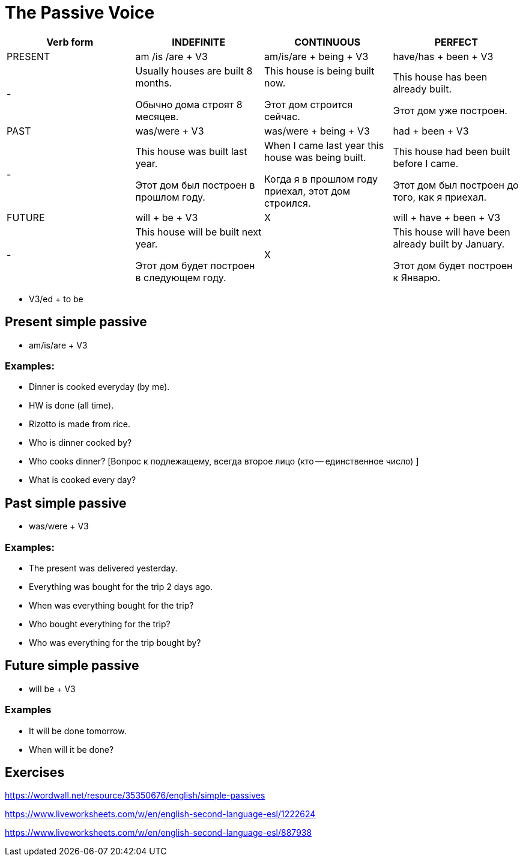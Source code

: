 = The Passive Voice 

[cols="1,1,1,1", options="header"]
|===
| Verb form | INDEFINITE | CONTINUOUS | PERFECT

| PRESENT
| am /is /are + V3
| am/is/are + being + V3
| have/has + been + V3

|-
| Usually houses are built 8 months.

Обычно дома строят 8 месяцев.
| This house is being built now.

Этот дом строится сейчас.
| This house has been already built.

Этот дом уже построен.

| PAST
| was/were + V3
| was/were + being + V3
| had + been + V3

|-
| This house was built last year.

Этот дом был построен в прошлом году.
| When I came last year this house was being built.

Когда я в прошлом году приехал, этот дом строился.
| This house had been built before I came.

Этот дом был построен до того, как я приехал.

| FUTURE
| will + be + V3
| X
| will + have + been + V3

|-
| This house will be built next year.

Этот дом будет построен в следующем году.
| X
| This house will have been already built by January.

Этот дом будет построен к Январю.
|===

* V3/ed + to be

== Present simple passive 

* am/is/are + V3

=== Examples:

* Dinner is cooked everyday (by me).
* HW is done (all time).
* Rizotto is made from rice.
* Who is dinner cooked by? 
* Who cooks dinner? [Вопрос к подлежащему, всегда второе лицо (кто -- единственное число) ]
* What is cooked every day?



== Past simple passive 

* was/were + V3

=== Examples:
* The present was delivered yesterday.
* Everything was bought for the trip 2 days ago.
* When was everything bought for the trip?
* Who bought everything for the trip?
* Who was everything for the trip bought by?

== Future simple passive 

* will be + V3

=== Examples 

* It will be done tomorrow.
* When will it be done?

== Exercises 

https://wordwall.net/resource/35350676/english/simple-passives

https://www.liveworksheets.com/w/en/english-second-language-esl/1222624 

https://www.liveworksheets.com/w/en/english-second-language-esl/887938









